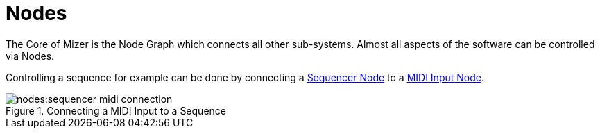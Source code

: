 = Nodes

The Core of Mizer is the Node Graph which connects all other sub-systems.
Almost all aspects of the software can be controlled via Nodes.

Controlling a sequence for example can be done by connecting a xref:nodes:none/sequencer/index.adoc[Sequencer Node] to a xref:nodes:connections/midi-input/index.adoc[MIDI Input Node].

.Connecting a MIDI Input to a Sequence
image::nodes:sequencer-midi-connection.png[]
